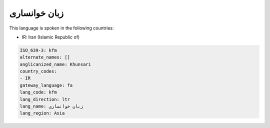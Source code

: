 .. _kfm:

زبان خوانساری
=========================

This language is spoken in the following countries:

* IR: Iran (Islamic Republic of)

.. code-block:: yaml

    ISO_639-3: kfm
    alternate_names: []
    anglicanized_name: Khunsari
    country_codes:
    - IR
    gateway_language: fa
    lang_code: kfm
    lang_direction: ltr
    lang_name: زبان خوانساری
    lang_region: Asia
    
